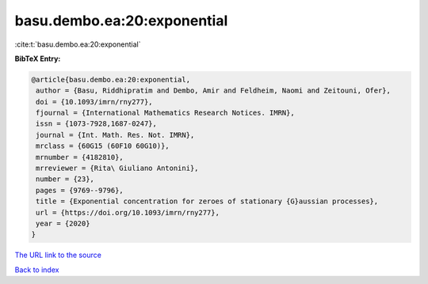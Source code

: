 basu.dembo.ea:20:exponential
============================

:cite:t:`basu.dembo.ea:20:exponential`

**BibTeX Entry:**

.. code-block:: bibtex

   @article{basu.dembo.ea:20:exponential,
    author = {Basu, Riddhipratim and Dembo, Amir and Feldheim, Naomi and Zeitouni, Ofer},
    doi = {10.1093/imrn/rny277},
    fjournal = {International Mathematics Research Notices. IMRN},
    issn = {1073-7928,1687-0247},
    journal = {Int. Math. Res. Not. IMRN},
    mrclass = {60G15 (60F10 60G10)},
    mrnumber = {4182810},
    mrreviewer = {Rita\ Giuliano Antonini},
    number = {23},
    pages = {9769--9796},
    title = {Exponential concentration for zeroes of stationary {G}aussian processes},
    url = {https://doi.org/10.1093/imrn/rny277},
    year = {2020}
   }
`The URL link to the source <ttps://doi.org/10.1093/imrn/rny277}>`_


`Back to index <../By-Cite-Keys.html>`_
